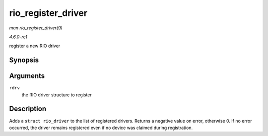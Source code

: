
.. _API-rio-register-driver:

===================
rio_register_driver
===================

*man rio_register_driver(9)*

*4.6.0-rc1*

register a new RIO driver


Synopsis
========

.. c:function:: int rio_register_driver( struct rio_driver * rdrv )

Arguments
=========

``rdrv``
    the RIO driver structure to register


Description
===========

Adds a ``struct rio_driver`` to the list of registered drivers. Returns a negative value on error, otherwise 0. If no error occurred, the driver remains registered even if no
device was claimed during registration.
